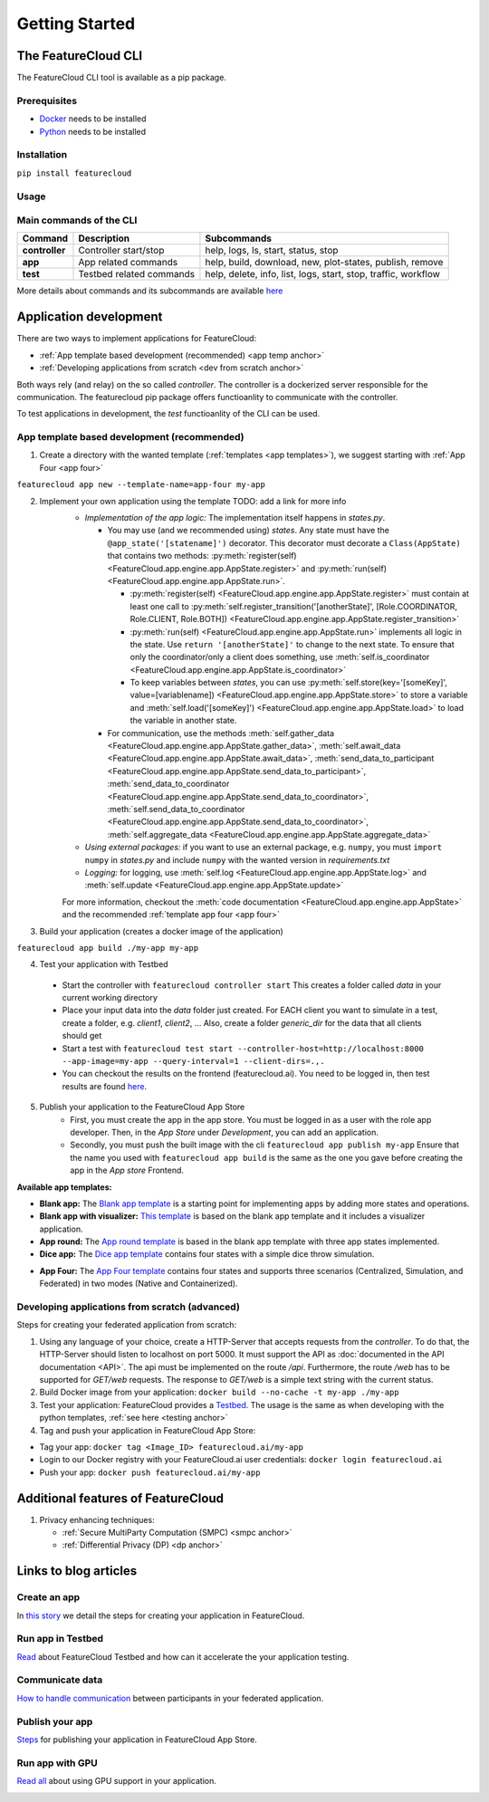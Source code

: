 ===============
Getting Started
===============

The FeatureCloud CLI
--------------------
The FeatureCloud CLI tool is available as a pip package.

Prerequisites
^^^^^^^^^^^^^
- `Docker <https://www.docker.com/>`_ needs to be installed
- `Python <https://www.python.org/>`_ needs to be installed

Installation
^^^^^^^^^^^^
``pip install featurecloud``

Usage
^^^^^

Main commands of the CLI
^^^^^^^^^^^^^^^^^^^^^^^^

========================= ========================= =========================
Command                   Description               Subcommands
========================= ========================= =========================
**controller**            Controller start/stop     help, logs, ls, start, status, stop
**app**                   App related commands      help, build, download, new, plot-states, publish, remove
**test**                  Testbed related commands  help, delete, info, list, logs, start, stop, traffic, workflow
========================= ========================= =========================

More details about commands and its subcommands are available `here <./pip_package_doc.html>`_


Application development
-----------------------
There are two ways to implement applications for FeatureCloud:

- :ref:`App template based development (recommended) <app temp anchor>`
- :ref:`Developing applications from scratch <dev from scratch anchor>`

Both ways rely (and relay) on the so called *controller*. The controller is a dockerized
server responsible for the communication. The featurecloud pip package offers
functioanlity to communicate with the controller.

To test applications in development, the *test* functioanlity of the CLI can be
used.

.. _app temp anchor:

App template based development (recommended)
^^^^^^^^^^^^^^^^^^^^^^^^^^^^^^^^^^^^^^^^^^^^

1. Create a directory with the wanted template (:ref:`templates <app templates>`), we suggest starting with :ref:`App Four <app four>`

``featurecloud app new --template-name=app-four my-app``

2. Implement your own application using the template TODO: add a link for more info
    * *Implementation of the app logic:* The implementation itself happens in `states.py`. 
      
      * You may use (and we recommended using) *states*.  Any state must have the 
        ``@app_state('[statename]')`` decorator. This decorator must decorate a
        ``Class(AppState)`` that contains two methods: :py:meth:`register(self) <FeatureCloud.app.engine.app.AppState.register>` 
        and :py:meth:`run(self) <FeatureCloud.app.engine.app.AppState.run>`.

        * :py:meth:`register(self) <FeatureCloud.app.engine.app.AppState.register>`  must contain at least one call to 
          :py:meth:`self.register_transition('[anotherState]', [Role.COORDINATOR, Role.CLIENT, Role.BOTH]) <FeatureCloud.app.engine.app.AppState.register_transition>`

        * :py:meth:`run(self) <FeatureCloud.app.engine.app.AppState.run>` implements all logic in the state. 
          Use ``return '[anotherState]'`` to change to the next state.
          To ensure that only the coordinator/only a client does something, use :meth:`self.is_coordinator <FeatureCloud.app.engine.app.AppState.is_coordinator>`

        * To keep variables between *states*, you can use :py:meth:`self.store(key='[someKey]', value=[variablename]) <FeatureCloud.app.engine.app.AppState.store>` to store a variable 
          and :meth:`self.load('[someKey]') <FeatureCloud.app.engine.app.AppState.load>` to load the variable in another state.

      * For communication, use the methods :meth:`self.gather_data <FeatureCloud.app.engine.app.AppState.gather_data>`, 
        :meth:`self.await_data <FeatureCloud.app.engine.app.AppState.await_data>`,
        :meth:`send_data_to_participant <FeatureCloud.app.engine.app.AppState.send_data_to_participant>`, 
        :meth:`send_data_to_coordinator <FeatureCloud.app.engine.app.AppState.send_data_to_coordinator>`, 
        :meth:`self.send_data_to_coordinator <FeatureCloud.app.engine.app.AppState.send_data_to_coordinator>`,
        :meth:`self.aggregate_data <FeatureCloud.app.engine.app.AppState.aggregate_data>`

    * *Using external packages:* if you want to use an external package, e.g. ``numpy``, you must 
      ``import numpy`` in `states.py` and include ``numpy`` with the wanted version 
      in `requirements.txt`

    * *Logging:* for logging, use :meth:`self.log <FeatureCloud.app.engine.app.AppState.log>` 
      and :meth:`self.update <FeatureCloud.app.engine.app.AppState.update>`
    
    For more information, checkout the :meth:`code documentation <FeatureCloud.app.engine.app.AppState>`
    and the recommended :ref:`template app four <app four>`

3. Build your application (creates a docker image of the application)

``featurecloud app build ./my-app my-app``

.. _testing anchor:

4. Test your application with Testbed

  * Start the controller with
    ``featurecloud controller start``
    This creates a folder called `data` in your current working directory

  * Place your input data into the `data` folder just created. For EACH client 
    you want to simulate in a test, create a folder, e.g. `client1`, `client2`, ...
    Also, create a folder `generic_dir` for the data that all clients should get

  * Start a test with
    ``featurecloud test start --controller-host=http://localhost:8000 --app-image=my-app --query-interval=1 --client-dirs=.,.``

  * You can checkout the results on the frontend (featurecloud.ai).
    You need to be logged in, then test results are found `here <https://featurecloud.ai/development/test>`_. 

5. Publish your application to the FeatureCloud App Store 
    * First, you must create the app in the app store. You must be logged in as
      a user with the role app developer. Then, in the *App Store* under *Development*,
      you can add an application. 
    
    * Secondly, you must push the built image with the cli
      ``featurecloud app publish my-app``
      Ensure that the name you used with ``featurecloud app build`` is the same
      as the one you gave before creating the app in the *App store* Frontend.

.. _app templates:

**Available app templates:**

* **Blank app:** The `Blank app template <https://github.com/FeatureCloud/app-blank/>`_ is a starting point for implementing apps by adding more states and operations.

* **Blank app with visualizer:** `This template <https://github.com/FeatureCloud/app-blank-with-visualizer/>`_ is based on the blank app template and it includes a visualizer application.

* **App round:** The `App round template <https://github.com/FeatureCloud/app-round/>`_ is based in the blank app template with three app states implemented.

* **Dice app:** The `Dice app template <https://github.com/FeatureCloud/app-dice/>`_ contains four states with a simple dice throw simulation.

.. _app four:

* **App Four:** The `App Four template <https://github.com/FeatureCloud/app-four/>`_ contains four states and supports three scenarios (Centralized, Simulation, and Federated) in two modes (Native and Containerized).

.. _getting started dev from scratch anchor:

Developing applications from scratch (advanced)
^^^^^^^^^^^^^^^^^^^^^^^^^^^^^^^^^^^^^^^^^^^^^^^
Steps for creating your federated application from scratch:

1. Using any language of your choice, create a HTTP-Server that accepts requests
   from the *controller*. To do that, the HTTP-Server should listen to localhost
   on port 5000. It must support the API as 
   :doc:`documented in the API documentation <API>`. The api must be implemented
   on the route `/api`. Furthermore, the route `/web` has to be supported for
   `GET/web` requests. The response to `GET/web` is a simple text string 
   with the current status.

2. Build Docker image from your application: ``docker build --no-cache -t my-app ./my-app``

3. Test your application: FeatureCloud provides a `Testbed <https://featurecloud.ai/development/test/>`_.
   The usage is the same as when developing with the python templates, :ref:`see here <testing anchor>`

4. Tag and push your application in FeatureCloud App Store:

- Tag your app: ``docker tag <Image_ID> featurecloud.ai/my-app``

- Login to our Docker registry with your FeatureCloud.ai user credentials: ``docker login featurecloud.ai``

- Push your app: ``docker push featurecloud.ai/my-app``


Additional features of FeatureCloud
-----------------------------------
1. Privacy enhancing techniques:

   * :ref:`Secure MultiParty Computation (SMPC) <smpc anchor>`

   * :ref:`Differential Privacy (DP) <dp anchor>`

Links to blog articles
----------------------

Create an app
^^^^^^^^^^^^^
In `this story <https://medium.com/developing-federated-applications-in-featurecloud/create-your-first-featurecloud-app-daced512eb45/>`_ we detail the steps for creating your application in FeatureCloud.

Run app in Testbed
^^^^^^^^^^^^^^^^^^
`Read <https://medium.com/developing-federated-applications-in-featurecloud/run-an-app-in-fc-test-bed-b4b0ecae08b0/>`_  about FeatureCloud Testbed and how can it accelerate the your application testing.

Communicate data
^^^^^^^^^^^^^^^^
`How to handle communication <https://medium.com/developing-federated-applications-in-featurecloud/communicate-data-across-clients-77b4d9fc8258/>`_ between participants in your federated application.

Publish your app
^^^^^^^^^^^^^^^^
`Steps <https://medium.com/developing-federated-applications-in-featurecloud/featurecloud-ai-store-publish-your-applications-2afb90c26a8d/>`_ for publishing your application in FeatureCloud App Store.

Run app with GPU
^^^^^^^^^^^^^^^^
`Read all <https://medium.com/developing-federated-applications-in-featurecloud/run-featurecloud-applications-with-gpu-acceleration-39cfec98f952/>`_ about using GPU support in your application.

.. _dev from scratch anchor:
